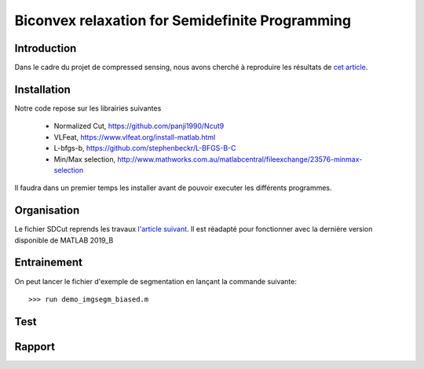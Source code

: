 Biconvex relaxation for Semidefinite Programming
=================================================


Introduction
------------

Dans le cadre du projet de compressed sensing, nous avons
cherché à reproduire les résultats de `cet article <https://arxiv.org/pdf/1605.09527.pdf/>`_.



Installation
------------
Notre code repose sur les librairies suivantes

   - Normalized Cut,     https://github.com/panji1990/Ncut9
   - VLFeat,             https://www.vlfeat.org/install-matlab.html
   - L-bfgs-b,           https://github.com/stephenbeckr/L-BFGS-B-C
   - Min/Max selection,  http://www.mathworks.com.au/matlabcentral/fileexchange/23576-minmax-selection

Il faudra dans un premier temps les installer avant de pouvoir executer les différents programmes.



Organisation
------------

Le fichier SDCut reprends les travaux `l'article suivant <https://arxiv.org/pdf/1304.0840.pdf/>`_. Il est réadapté pour fonctionner
avec la dernière version disponible de MATLAB 2019_B

Entrainement
------------

On peut lancer le fichier d'exemple de segmentation en lançant la commande suivante:

::

        >>> run demo_imgsegm_biased.m

Test
------


Rapport
-------
